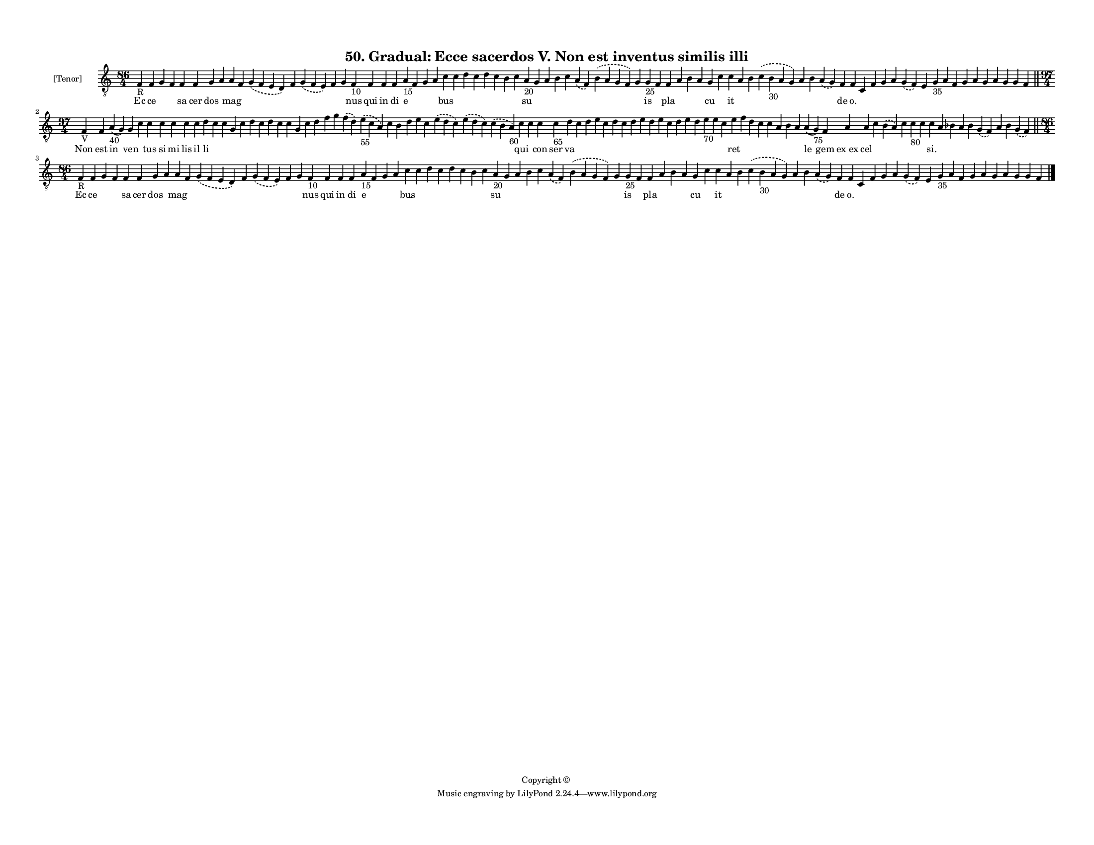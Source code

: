 
\version "2.18.2"
% automatically converted by musicxml2ly from musicxml/F3M50ps_Gradual_Ecce_sacerdos_V_Non_est_inventus_similis_illi.xml

\header {
    encodingsoftware = "Sibelius 6.2"
    encodingdate = "2018-05-13"
    copyright = "Copyright © "
    title = "50. Gradual: Ecce sacerdos V. Non est inventus similis illi"
    }

#(set-global-staff-size 11.3811023622)
\paper {
    paper-width = 27.94\cm
    paper-height = 21.59\cm
    top-margin = 1.2\cm
    bottom-margin = 1.2\cm
    left-margin = 1.0\cm
    right-margin = 1.0\cm
    between-system-space = 0.93\cm
    page-top-space = 1.27\cm
    }
\layout {
    \context { \Score
        autoBeaming = ##f
        }
    }
PartPOneVoiceOne =  \relative f {
    \clef "treble_8" \key c \major \time 86/4 | % 1
    f4 -"R" f4 g4 f4 f4 f4 g4 a4 a4 f4 \slurDashed g4 ( \slurSolid f4 e4
    d4 ) f4 \slurDashed g4 ( \slurSolid f4 e4 ) f4 g4 f4 -"10" f4 f4 f4
    a4 -"15" f4 g4 a4 c4 c4 d4 c4 d4 c4 b4 c4 a4 -"20" g4 a4 b4 c4
    \slurDashed a4 ( \slurSolid f4 ) \slurDashed b4 ( \slurSolid a4 g4 f4
    ) g4 g4 -"25" f4 f4 a4 b4 a4 g4 c4 c4 a4 b4 \slurDashed c4 (
    \slurSolid b4 -"30" a4 g4 ) a4 b4 \slurDashed a4 ( \slurSolid g4 ) f4
    f4 c4 f4 g4 a4 \slurDashed g4 ( \slurSolid f4 ) e4 g4 -"35" a4 f4 g4
    a4 g4 a4 g4 g4 f4 \bar "||"
    \break | % 2
    \time 97/4  | % 2
    f4 -"V" f4 a4 -"40" ( g4 ) g4 c4 c4 c4 c4 c4 c4 d4 c4 c4 g4 c4 d4 c4
    d4 c4 c4 g4 c4 d4 f4 g4 \slurDashed f4 ( \slurSolid d4 ) \slurDashed
    e4 -"55" ( \slurSolid c4 a4 ) c4 b4 d4 e4 c4 \slurDashed e4 (
    \slurSolid d4 c4 ) \slurDashed e4 ( \slurSolid d4 c4 ) \slurDashed c4
    ( \slurSolid b4 a4 -"60" ) c4 c4 c4 c4 -"65" d4 c4 d4 e4 c4 d4 c4 d4
    e4 d4 e4 c4 d4 e4 d4 e4 -"70" e4 c4 e4 f4 d4 c4 c4 a4 b4 a4 a4 ( g4
    -"75" ) f4 a4 a4 c4 \slurDashed b4 ( \slurSolid a4 ) c4 c4 -"80" c4
    c4 a4 bes4 a4 bes4 \slurDashed g4 ( \slurSolid f4 ) a4 bes4
    \slurDashed g4 ( \slurSolid f4 ) \bar "||"
    \break | % 3
    \time 86/4  | % 3
    f4 -"R" f4 g4 f4 f4 f4 g4 a4 a4 f4 \slurDashed g4 ( \slurSolid f4 e4
    d4 ) f4 \slurDashed g4 ( \slurSolid f4 e4 ) f4 g4 f4 -"10" f4 f4 f4
    a4 -"15" f4 g4 a4 c4 c4 d4 c4 d4 c4 b4 c4 a4 -"20" g4 a4 b4 c4
    \slurDashed a4 ( \slurSolid f4 ) \slurDashed b4 ( \slurSolid a4 g4 f4
    ) g4 g4 -"25" f4 f4 a4 b4 a4 g4 c4 c4 a4 b4 \slurDashed c4 (
    \slurSolid b4 -"30" a4 g4 ) a4 b4 \slurDashed a4 ( \slurSolid g4 ) f4
    f4 c4 f4 g4 a4 \slurDashed g4 ( \slurSolid f4 ) e4 g4 -"35" a4 f4 g4
    a4 g4 a4 g4 g4 f4 \bar "|."
    }

PartPOneVoiceOneLyricsOne =  \lyricmode { Ec ce \skip4 \skip4 sa cer dos
    \skip4 mag \skip4 \skip4 \skip4 \skip4 \skip4 \skip4 nus qui in di e
    \skip4 \skip4 \skip4 bus \skip4 \skip4 \skip4 \skip4 \skip4 \skip4
    \skip4 su \skip4 \skip4 \skip4 \skip4 \skip4 \skip4 \skip4 is \skip4
    pla \skip4 \skip4 \skip4 cu \skip4 it \skip4 \skip4 \skip4 \skip4
    \skip4 \skip4 de "o." \skip4 \skip4 \skip4 \skip4 \skip4 \skip4
    \skip4 \skip4 \skip4 \skip4 \skip4 \skip4 \skip4 \skip4 \skip4
    \skip4 Non est in ven \skip4 tus si mi lis il li \skip4 \skip4
    \skip4 \skip4 \skip4 \skip4 \skip4 \skip4 \skip4 \skip4 \skip4
    \skip4 \skip4 \skip4 \skip4 \skip4 \skip4 \skip4 \skip4 \skip4
    \skip4 \skip4 \skip4 \skip4 qui \skip4 con ser va \skip4 \skip4
    \skip4 \skip4 \skip4 \skip4 \skip4 \skip4 \skip4 \skip4 \skip4
    \skip4 \skip4 \skip4 \skip4 \skip4 \skip4 ret \skip4 \skip4 \skip4
    \skip4 \skip4 \skip4 \skip4 le gem "ex ex" cel \skip4 \skip4 \skip4
    \skip4 \skip4 "si." \skip4 \skip4 \skip4 \skip4 \skip4 \skip4 \skip4
    \skip4 Ec ce \skip4 \skip4 sa cer dos \skip4 mag \skip4 \skip4
    \skip4 \skip4 \skip4 \skip4 nus qui in di e \skip4 \skip4 \skip4 bus
    \skip4 \skip4 \skip4 \skip4 \skip4 \skip4 \skip4 su \skip4 \skip4
    \skip4 \skip4 \skip4 \skip4 \skip4 is \skip4 pla \skip4 \skip4
    \skip4 cu \skip4 it \skip4 \skip4 \skip4 \skip4 \skip4 \skip4 de
    "o." \skip4 \skip4 \skip4 \skip4 \skip4 \skip4 \skip4 \skip4 \skip4
    \skip4 \skip4 \skip4 \skip4 \skip4 \skip4 \skip4 }

% The score definition
\score {
    <<
        \new Staff <<
            \set Staff.instrumentName = "[Tenor]"
            \context Staff << 
                \context Voice = "PartPOneVoiceOne" { \PartPOneVoiceOne }
                \new Lyrics \lyricsto "PartPOneVoiceOne" \PartPOneVoiceOneLyricsOne
                >>
            >>
        
        >>
    \layout {}
    % To create MIDI output, uncomment the following line:
    %  \midi {}
    }

